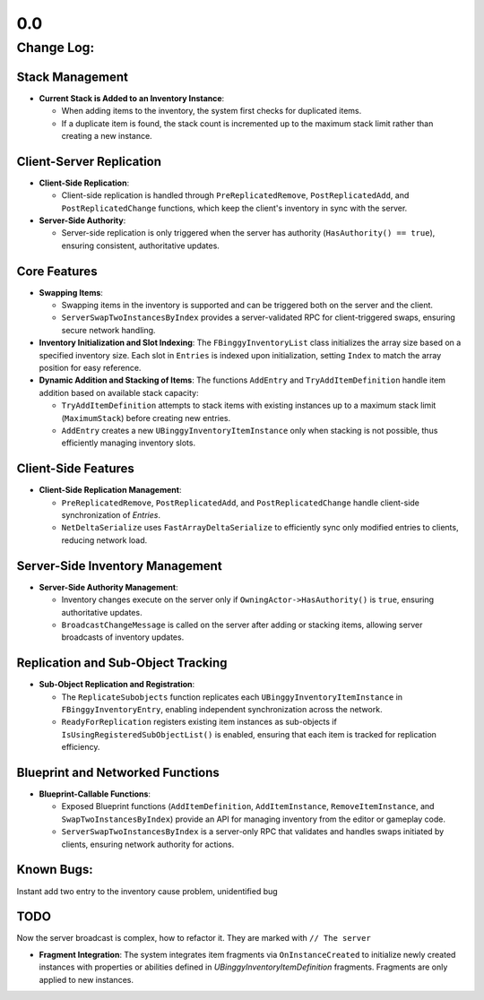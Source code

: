 0.0
================

Change Log:
-----------

Stack Management
^^^^^^^^^^^^^^^^

* **Current Stack is Added to an Inventory Instance**:

  - When adding items to the inventory, the system first checks for duplicated items.
  - If a duplicate item is found, the stack count is incremented up to the maximum stack limit rather than creating a new instance.

Client-Server Replication
^^^^^^^^^^^^^^^^^^^^^^^^^

* **Client-Side Replication**:

  - Client-side replication is handled through ``PreReplicatedRemove``, ``PostReplicatedAdd``, and ``PostReplicatedChange`` functions, which keep the client's inventory in sync with the server.

* **Server-Side Authority**:

  - Server-side replication is only triggered when the server has authority (``HasAuthority() == true``), ensuring consistent, authoritative updates.

Core Features
^^^^^^^^^^^^^^^^^^

* **Swapping Items**:

  - Swapping items in the inventory is supported and can be triggered both on the server and the client.
  - ``ServerSwapTwoInstancesByIndex`` provides a server-validated RPC for client-triggered swaps, ensuring secure network handling.

* **Inventory Initialization and Slot Indexing**:
  The ``FBinggyInventoryList`` class initializes the array size based on a specified inventory size. Each slot in ``Entries`` is indexed upon initialization, setting ``Index`` to match the array position for easy reference.

* **Dynamic Addition and Stacking of Items**:
  The functions ``AddEntry`` and ``TryAddItemDefinition`` handle item addition based on available stack capacity:

  - ``TryAddItemDefinition`` attempts to stack items with existing instances up to a maximum stack limit (``MaximumStack``) before creating new entries.
  - ``AddEntry`` creates a new ``UBinggyInventoryItemInstance`` only when stacking is not possible, thus efficiently managing inventory slots.



Client-Side Features
^^^^^^^^^^^^^^^^^^^^

* **Client-Side Replication Management**:

  - ``PreReplicatedRemove``, ``PostReplicatedAdd``, and ``PostReplicatedChange`` handle client-side synchronization of `Entries`.
  - ``NetDeltaSerialize`` uses ``FastArrayDeltaSerialize`` to efficiently sync only modified entries to clients, reducing network load.

Server-Side Inventory Management
^^^^^^^^^^^^^^^^^^^^^^^^^^^^^^^^

* **Server-Side Authority Management**:

  - Inventory changes execute on the server only if ``OwningActor->HasAuthority()`` is ``true``, ensuring authoritative updates.
  - ``BroadcastChangeMessage`` is called on the server after adding or stacking items, allowing server broadcasts of inventory updates.

Replication and Sub-Object Tracking
^^^^^^^^^^^^^^^^^^^^^^^^^^^^^^^^^^^

* **Sub-Object Replication and Registration**:

  - The ``ReplicateSubobjects`` function replicates each ``UBinggyInventoryItemInstance`` in ``FBinggyInventoryEntry``, enabling independent synchronization across the network.
  - ``ReadyForReplication`` registers existing item instances as sub-objects if ``IsUsingRegisteredSubObjectList()`` is enabled, ensuring that each item is tracked for replication efficiency.

Blueprint and Networked Functions
^^^^^^^^^^^^^^^^^^^^^^^^^^^^^^^^^

* **Blueprint-Callable Functions**:

  - Exposed Blueprint functions (``AddItemDefinition``, ``AddItemInstance``, ``RemoveItemInstance``, and ``SwapTwoInstancesByIndex``) provide an API for managing inventory from the editor or gameplay code.
  - ``ServerSwapTwoInstancesByIndex`` is a server-only RPC that validates and handles swaps initiated by clients, ensuring network authority for actions.


Known Bugs:
^^^^^^^^^^^
Instant add two entry to the inventory cause problem, unidentified bug

TODO
^^^^

Now the server broadcast is complex, how to refactor it. They are marked with ``// The server``

* **Fragment Integration**:
  The system integrates item fragments via ``OnInstanceCreated`` to initialize newly created instances with properties or abilities defined in `UBinggyInventoryItemDefinition` fragments. Fragments are only applied to new instances.